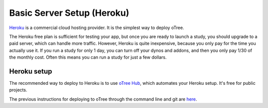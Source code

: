 .. _heroku:

Basic Server Setup (Heroku)
===========================

`Heroku <https://www.heroku.com/>`__ is a commercial cloud hosting provider.
It is the simplest way to deploy oTree.

The Heroku free plan is sufficient for testing your app,
but once you are ready to launch a study, you should upgrade to a paid server,
which can handle more traffic. However, Heroku is quite inexpensive,
because you only pay for the time you actually use it.
If you run a study for only 1 day, you can turn off your dynos and addons,
and then you only pay 1/30 of the monthly cost.
Often this means you can run a study for just a few dollars.

Heroku setup
------------

The recommended way to deploy to Heroku is to use
`oTree Hub <https://www.otreehub.com/>`__,
which automates your Heroku setup.
It's free for public projects.

The previous instructions for deploying to oTree through the command line and git
are
`here <https://github.com/oTree-org/otree-docs/blob/143a6ab7b61d54ec2be1a8bc09515d78e0b07c71/source/server/heroku.rst#heroku-setup-option-2>`__.
